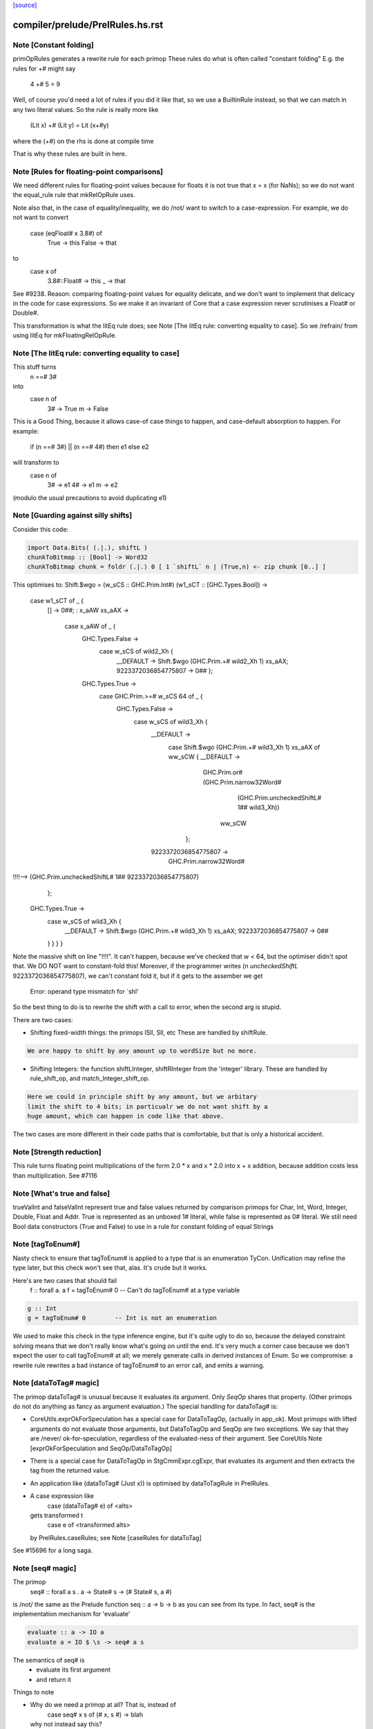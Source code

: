 `[source] <https://gitlab.haskell.org/ghc/ghc/tree/master/compiler/prelude/PrelRules.hs>`_

====================
compiler/prelude/PrelRules.hs.rst
====================

Note [Constant folding]
~~~~~~~~~~~~~~~~~~~~~~~
primOpRules generates a rewrite rule for each primop
These rules do what is often called "constant folding"
E.g. the rules for +# might say
        4 +# 5 = 9
Well, of course you'd need a lot of rules if you did it
like that, so we use a BuiltinRule instead, so that we
can match in any two literal values.  So the rule is really
more like
        (Lit x) +# (Lit y) = Lit (x+#y)
where the (+#) on the rhs is done at compile time

That is why these rules are built in here.


Note [Rules for floating-point comparisons]
~~~~~~~~~~~~~~~~~~~~~~~~~~~~~~~~~~~~~~~~~~~~~~
We need different rules for floating-point values because for floats
it is not true that x = x (for NaNs); so we do not want the equal_rule
rule that mkRelOpRule uses.

Note also that, in the case of equality/inequality, we do /not/
want to switch to a case-expression.  For example, we do not want
to convert
   case (eqFloat# x 3.8#) of
     True -> this
     False -> that
to
  case x of
    3.8#::Float# -> this
    _            -> that
See #9238.  Reason: comparing floating-point values for equality
delicate, and we don't want to implement that delicacy in the code for
case expressions.  So we make it an invariant of Core that a case
expression never scrutinises a Float# or Double#.

This transformation is what the litEq rule does;
see Note [The litEq rule: converting equality to case].
So we /refrain/ from using litEq for mkFloatingRelOpRule.


Note [The litEq rule: converting equality to case]
~~~~~~~~~~~~~~~~~~~~~~~~~~~~~~~~~~~~~~~~~~~~~~~~~~~~~
This stuff turns
     n ==# 3#
into
     case n of
       3# -> True
       m  -> False

This is a Good Thing, because it allows case-of case things
to happen, and case-default absorption to happen.  For
example:

     if (n ==# 3#) || (n ==# 4#) then e1 else e2
will transform to
     case n of
       3# -> e1
       4# -> e1
       m  -> e2
(modulo the usual precautions to avoid duplicating e1)


Note [Guarding against silly shifts]
~~~~~~~~~~~~~~~~~~~~~~~~~~~~~~~~~~~~
Consider this code:

.. code-block:: haskell

  import Data.Bits( (.|.), shiftL )
  chunkToBitmap :: [Bool] -> Word32
  chunkToBitmap chunk = foldr (.|.) 0 [ 1 `shiftL` n | (True,n) <- zip chunk [0..] ]

This optimises to:
Shift.$wgo = \ (w_sCS :: GHC.Prim.Int#) (w1_sCT :: [GHC.Types.Bool]) ->
    case w1_sCT of _ {
      [] -> 0##;
      : x_aAW xs_aAX ->
        case x_aAW of _ {
          GHC.Types.False ->
            case w_sCS of wild2_Xh {
              __DEFAULT -> Shift.$wgo (GHC.Prim.+# wild2_Xh 1) xs_aAX;
              9223372036854775807 -> 0## };
          GHC.Types.True ->
            case GHC.Prim.>=# w_sCS 64 of _ {
              GHC.Types.False ->
                case w_sCS of wild3_Xh {
                  __DEFAULT ->
                    case Shift.$wgo (GHC.Prim.+# wild3_Xh 1) xs_aAX of ww_sCW { __DEFAULT ->
                      GHC.Prim.or# (GHC.Prim.narrow32Word#
                                      (GHC.Prim.uncheckedShiftL# 1## wild3_Xh))
                                   ww_sCW
                     };
                  9223372036854775807 ->
                    GHC.Prim.narrow32Word#
!!!!-->                  (GHC.Prim.uncheckedShiftL# 1## 9223372036854775807)
                };
              GHC.Types.True ->
                case w_sCS of wild3_Xh {
                  __DEFAULT -> Shift.$wgo (GHC.Prim.+# wild3_Xh 1) xs_aAX;
                  9223372036854775807 -> 0##
                } } } }

Note the massive shift on line "!!!!".  It can't happen, because we've checked
that w < 64, but the optimiser didn't spot that. We DO NOT want to constant-fold this!
Moreover, if the programmer writes (n `uncheckedShiftL` 9223372036854775807), we
can't constant fold it, but if it gets to the assember we get
     Error: operand type mismatch for `shl'

So the best thing to do is to rewrite the shift with a call to error,
when the second arg is stupid.

There are two cases:

- Shifting fixed-width things: the primops ISll, Sll, etc
  These are handled by shiftRule.

.. code-block:: haskell

  We are happy to shift by any amount up to wordSize but no more.

- Shifting Integers: the function shiftLInteger, shiftRInteger
  from the 'integer' library.   These are handled by rule_shift_op,
  and match_Integer_shift_op.

.. code-block:: haskell

  Here we could in principle shift by any amount, but we arbitary
  limit the shift to 4 bits; in particualr we do not want shift by a
  huge amount, which can happen in code like that above.

The two cases are more different in their code paths that is comfortable,
but that is only a historical accident.




Note [Strength reduction]
~~~~~~~~~~~~~~~~~~~~~~~~~

This rule turns floating point multiplications of the form 2.0 * x and
x * 2.0 into x + x addition, because addition costs less than multiplication.
See #7116


Note [What's true and false]
~~~~~~~~~~~~~~~~~~~~~~~~~~~~

trueValInt and falseValInt represent true and false values returned by
comparison primops for Char, Int, Word, Integer, Double, Float and Addr.
True is represented as an unboxed 1# literal, while false is represented
as 0# literal.
We still need Bool data constructors (True and False) to use in a rule
for constant folding of equal Strings


Note [tagToEnum#]
~~~~~~~~~~~~~~~~~
Nasty check to ensure that tagToEnum# is applied to a type that is an
enumeration TyCon.  Unification may refine the type later, but this
check won't see that, alas.  It's crude but it works.

Here's are two cases that should fail
        f :: forall a. a
        f = tagToEnum# 0        -- Can't do tagToEnum# at a type variable

.. code-block:: haskell

        g :: Int
        g = tagToEnum# 0        -- Int is not an enumeration

We used to make this check in the type inference engine, but it's quite
ugly to do so, because the delayed constraint solving means that we don't
really know what's going on until the end. It's very much a corner case
because we don't expect the user to call tagToEnum# at all; we merely
generate calls in derived instances of Enum.  So we compromise: a
rewrite rule rewrites a bad instance of tagToEnum# to an error call,
and emits a warning.


Note [dataToTag# magic]
~~~~~~~~~~~~~~~~~~~~~~~~~~
The primop dataToTag# is unusual because it evaluates its argument.
Only `SeqOp` shares that property.  (Other primops do not do anything
as fancy as argument evaluation.)  The special handling for dataToTag#
is:

* CoreUtils.exprOkForSpeculation has a special case for DataToTagOp,
  (actually in app_ok).  Most primops with lifted arguments do not
  evaluate those arguments, but DataToTagOp and SeqOp are two
  exceptions.  We say that they are /never/ ok-for-speculation,
  regardless of the evaluated-ness of their argument.
  See CoreUtils Note [exprOkForSpeculation and SeqOp/DataToTagOp]

* There is a special case for DataToTagOp in StgCmmExpr.cgExpr,
  that evaluates its argument and then extracts the tag from
  the returned value.

* An application like (dataToTag# (Just x)) is optimised by
  dataToTagRule in PrelRules.

* A case expression like
     case (dataToTag# e) of <alts>
  gets transformed t
     case e of <transformed alts>
  by PrelRules.caseRules; see Note [caseRules for dataToTag]

See #15696 for a long saga.




Note [seq# magic]
~~~~~~~~~~~~~~~~~~~~
The primop
   seq# :: forall a s . a -> State# s -> (# State# s, a #)

is /not/ the same as the Prelude function seq :: a -> b -> b
as you can see from its type.  In fact, seq# is the implementation
mechanism for 'evaluate'

.. code-block:: haskell

   evaluate :: a -> IO a
   evaluate a = IO $ \s -> seq# a s

The semantics of seq# is
  * evaluate its first argument
  * and return it

Things to note

* Why do we need a primop at all?  That is, instead of
      case seq# x s of (# x, s #) -> blah
  why not instead say this?
      case x of { DEFAULT -> blah)

.. code-block:: haskell

  Reason (see #5129): if we saw
    catch# (\s -> case x of { DEFAULT -> raiseIO# exn s }) handler

.. code-block:: haskell

  then we'd drop the 'case x' because the body of the case is bottom
  anyway. But we don't want to do that; the whole /point/ of
  seq#/evaluate is to evaluate 'x' first in the IO monad.

.. code-block:: haskell

  In short, we /always/ evaluate the first argument and never
  just discard it.

* Why return the value?  So that we can control sharing of seq'd
  values: in
     let x = e in x `seq` ... x ...
  We don't want to inline x, so better to represent it as
       let x = e in case seq# x RW of (# _, x' #) -> ... x' ...
  also it matches the type of rseq in the Eval monad.

Implementing seq#.  The compiler has magic for SeqOp in

- PrelRules.seqRule: eliminate (seq# <whnf> s)

- StgCmmExpr.cgExpr, and cgCase: special case for seq#

- CoreUtils.exprOkForSpeculation;
  see Note [exprOkForSpeculation and SeqOp/DataToTagOp] in CoreUtils

- Simplify.addEvals records evaluated-ness for the result; see
  Note [Adding evaluatedness info to pattern-bound variables]
  in Simplify


Note [Scoping for Builtin rules]
~~~~~~~~~~~~~~~~~~~~~~~~~~~~~~~~
When compiling a (base-package) module that defines one of the
functions mentioned in the RHS of a built-in rule, there's a danger
that we'll see

.. code-block:: haskell

        f = ...(eq String x)....

.. code-block:: haskell

        ....and lower down...

.. code-block:: haskell

        eqString = ...

Then a rewrite would give

.. code-block:: haskell

        f = ...(eqString x)...
        ....and lower down...
        eqString = ...

and lo, eqString is not in scope.  This only really matters when we get to code
generation.  With -O we do a GlomBinds step that does a new SCC analysis on the whole
set of bindings, which sorts out the dependency.  Without -O we don't do any rule
rewriting so again we are fine.

(This whole thing doesn't show up for non-built-in rules because their dependencies
are explicit.)


Note [Rewriting bitInteger]
~~~~~~~~~~~~~~~~~~~~~~~~~~~~~~
For most types the bitInteger operation can be implemented in terms of shifts.
The integer-gmp package, however, can do substantially better than this if
allowed to provide its own implementation. However, in so doing it previously lost
constant-folding (see #8832). The bitInteger rule above provides constant folding
specifically for this function.

There is, however, a bit of trickiness here when it comes to ranges. While the
AST encodes all integers as Integers, `bit` expects the bit
index to be given as an Int. Hence we coerce to an Int in the rule definition.
This will behave a bit funny for constants larger than the word size, but the user
should expect some funniness given that they will have at very least ignored a
warning in this case.


Note [caseRules for tagToEnum]
~~~~~~~~~~~~~~~~~~~~~~~~~~~~~~~~~
We want to transform
   case tagToEnum x of
     False -> e1
     True  -> e2
into
   case x of
     0# -> e1
     1# -> e2

This rule eliminates a lot of boilerplate. For
  if (x>y) then e2 else e1
we generate
  case tagToEnum (x ># y) of
    False -> e1
    True  -> e2
and it is nice to then get rid of the tagToEnum.

Beware (#14768): avoid the temptation to map constructor 0 to
DEFAULT, in the hope of getting this
  case (x ># y) of
    DEFAULT -> e1
    1#      -> e2
That fails utterly in the case of
   data Colour = Red | Green | Blue
   case tagToEnum x of
      DEFAULT -> e1
      Red     -> e2

We don't want to get this!
   case x of
      DEFAULT -> e1
      DEFAULT -> e2

Instead, we deal with turning one branch into DEFAULT in SimplUtils
(add_default in mkCase3).



Note [caseRules for dataToTag]
~~~~~~~~~~~~~~~~~~~~~~~~~~~~~~
See also Note [dataToTag#] in primpops.txt.pp

We want to transform
  case dataToTag x of
    DEFAULT -> e1
    1# -> e2
into
  case x of
    DEFAULT -> e1
    (:) _ _ -> e2

Note the need for some wildcard binders in
the 'cons' case.

For the time, we only apply this transformation when the type of `x` is a type
headed by a normal tycon. In particular, we do not apply this in the case of a
data family tycon, since that would require carefully applying coercion(s)
between the data family and the data family instance's representation type,
which caseRules isn't currently engineered to handle (#14680).



Note [Unreachable caseRules alternatives]
~~~~~~~~~~~~~~~~~~~~~~~~~~~~~~~~~~~~~~~~~
Take care if we see something like
  case dataToTag x of
    DEFAULT -> e1
    -1# -> e2
    100 -> e3
because there isn't a data constructor with tag -1 or 100. In this case the
out-of-range alterantive is dead code -- we know the range of tags for x.

Hence caseRules returns (AltCon -> Maybe AltCon), with Nothing indicating
an alternative that is unreachable.

You may wonder how this can happen: check out #15436.

